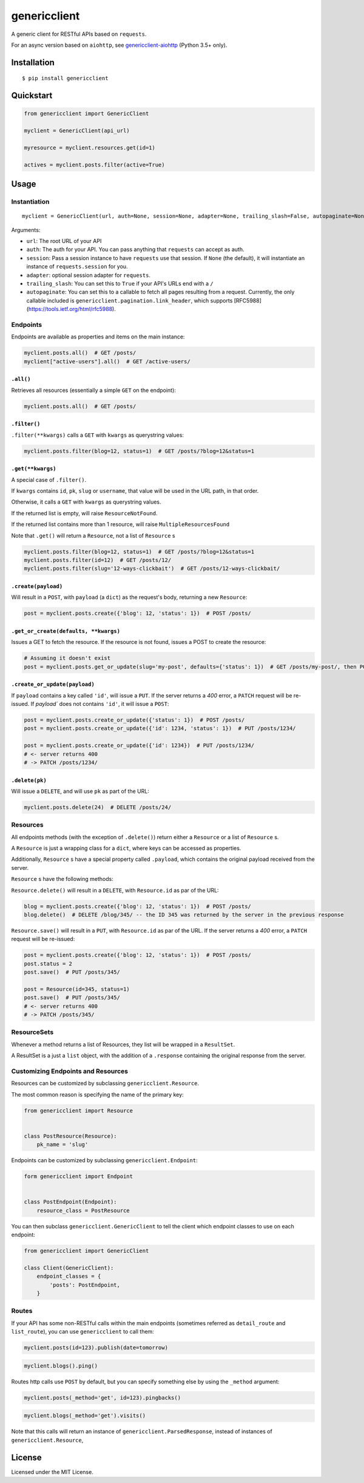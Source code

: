 =============
genericclient
=============

.. image:: https://travis-ci.org/genericclient/genericclient-requests.svg?branch=master
    :target: https://travis-ci.org/genericclient/genericclient-requests

A generic client for RESTful APIs based on ``requests``.

For an async version based on ``aiohttp``, see `genericclient-aiohttp <https://github.com/genericclient/genericclient-aiohttp>`_ (Python 3.5+ only).

Installation
============

::

    $ pip install genericclient


Quickstart
==========

.. code:: python

    from genericclient import GenericClient

    myclient = GenericClient(api_url)

    myresource = myclient.resources.get(id=1)

    actives = myclient.posts.filter(active=True)

Usage
=====

Instantiation
-------------

::

    myclient = GenericClient(url, auth=None, session=None, adapter=None, trailing_slash=False, autopaginate=None)


Arguments:

* ``url``: The root URL of your API
* ``auth``: The auth for your API. You can pass anything that ``requests`` can accept as auth.
* ``session``: Pass a session instance to have ``requests`` use that session. If ``None`` (the default), it will instantiate an instance of ``requests.session`` for you.
* ``adapter``: optional session adapter for ``requests``.
* ``trailing_slash``: You can set this to ``True`` if your API's URLs end with a ``/``
* ``autopaginate``: You can set this to a callable to fetch all pages resulting from a request. Currently, the only callable included is ``genericclient.pagination.link_header``, which supports [RFC5988](https://tools.ietf.org/html/rfc5988).

Endpoints
---------

Endpoints are available as properties and items on the main instance:

.. code:: python

    myclient.posts.all()  # GET /posts/
    myclient["active-users"].all()  # GET /active-users/

``.all()``
~~~~~~~~~~

Retrieves all resources (essentially a simple ``GET`` on the endpoint):

.. code:: python

    myclient.posts.all()  # GET /posts/

``.filter()``
~~~~~~~~~~~~~

``.filter(**kwargs)`` calls a ``GET`` with ``kwargs`` as querystring values:

.. code:: python

    myclient.posts.filter(blog=12, status=1)  # GET /posts/?blog=12&status=1

``.get(**kwargs)``
~~~~~~~~~~~~~~~~~~

A special case of ``.filter()``.

If ``kwargs`` contains ``id``, ``pk``, ``slug`` or ``username``, that value will
be used in the URL path, in that order.

Otherwise, it calls a ``GET`` with ``kwargs`` as querystring values.

If the returned list is empty, will raise ``ResourceNotFound``.

If the returned list contains more than 1 resource, will raise ``MultipleResourcesFound``

Note that ``.get()`` will return a ``Resource``, not a list of ``Resource`` s

.. code:: python

    myclient.posts.filter(blog=12, status=1)  # GET /posts/?blog=12&status=1
    myclient.posts.filter(id=12)  # GET /posts/12/
    myclient.posts.filter(slug='12-ways-clickbait')  # GET /posts/12-ways-clickbait/

``.create(payload)``
~~~~~~~~~~~~~~~~~~~~

Will result in a ``POST``, with ``payload`` (a ``dict``) as the request's body,
returning a new ``Resource``:

.. code:: python

    post = myclient.posts.create({'blog': 12, 'status': 1})  # POST /posts/

``.get_or_create(defaults, **kwargs)``
~~~~~~~~~~~~~~~~~~~~~~~~~~~~~~~~~~~~~~

Issues a GET to fetch the resource. If the resource is not found, issues a POST
to create the resource:

.. code:: python

    # Assuming it doesn't exist
    post = myclient.posts.get_or_update(slug='my-post', defaults={'status': 1})  # GET /posts/my-post/, then POST /posts/


``.create_or_update(payload)``
~~~~~~~~~~~~~~~~~~~~~~~~~~~~~~

If ``payload`` contains a key called ``'id'``, will issue a ``PUT``. If the
server returns a `400` error, a ``PATCH`` request will be re-issued.
If `payload`` does not contains ``'id'``, it will issue a ``POST``:

.. code:: python

    post = myclient.posts.create_or_update({'status': 1})  # POST /posts/
    post = myclient.posts.create_or_update({'id': 1234, 'status': 1})  # PUT /posts/1234/

    post = myclient.posts.create_or_update({'id': 1234})  # PUT /posts/1234/
    # <- server returns 400
    # -> PATCH /posts/1234/

``.delete(pk)``
~~~~~~~~~~~~~~~

Will issue a ``DELETE``, and will use ``pk`` as part of the URL:

.. code:: python

    myclient.posts.delete(24)  # DELETE /posts/24/

Resources
---------

All endpoints methods (with the exception of ``.delete()``) return either a
``Resource`` or a list of ``Resource`` s.

A ``Resource`` is just a wrapping class for a ``dict``, where keys can be accessed
as properties.

Additionally, ``Resource`` s have a special property called ``.payload``, which
contains the original payload received from the server.

``Resource`` s have the following methods:

``Resource.delete()`` will result in a ``DELETE``, with ``Resource.id`` as
par of the URL:

.. code:: python

    blog = myclient.posts.create({'blog': 12, 'status': 1})  # POST /posts/
    blog.delete()  # DELETE /blog/345/ -- the ID 345 was returned by the server in the previous response

``Resource.save()`` will result in a ``PUT``, with ``Resource.id`` as
par of the URL. If the
server returns a `400` error, a ``PATCH`` request will be re-issued:

.. code:: python

    post = myclient.posts.create({'blog': 12, 'status': 1})  # POST /posts/
    post.status = 2
    post.save()  # PUT /posts/345/

    post = Resource(id=345, status=1)
    post.save()  # PUT /posts/345/
    # <- server returns 400
    # -> PATCH /posts/345/

ResourceSets
------------

Whenever a method returns a list of Resources, they list will be wrapped in a ``ResultSet``.

A ResultSet is a just a ``list`` object, with the addition of a ``.response`` containing the original response from the server.

Customizing Endpoints and Resources
-----------------------------------

Resources can be customized by subclassing ``genericclient.Resource``.

The most common reason is specifying the name of the primary key:

.. code:: python

    from genericclient import Resource


    class PostResource(Resource):
        pk_name = 'slug'


Endpoints can be customized by subclassing ``genericclient.Endpoint``:

.. code:: python

    form genericclient import Endpoint


    class PostEndpoint(Endpoint):
        resource_class = PostResource


You can then subclass ``genericclient.GenericClient`` to tell the client which endpoint classes to use on each endpoint:

.. code:: python

    from genericclient import GenericClient

    class Client(GenericClient):
        endpoint_classes = {
            'posts': PostEndpoint,
        }

Routes
------

If your API has some non-RESTful calls within the main endpoints (sometimes referred as ``detail_route`` and ``list_route``), you can use ``genericclient`` to call them:

.. code:: python

    myclient.posts(id=123).publish(date=tomorrow)

.. code:: python

    myclient.blogs().ping() 


Routes http calls use ``POST`` by default, but you can specify something else by using the ``_method`` argument:

.. code:: python

    myclient.posts(_method='get', id=123).pingbacks()

.. code:: python

    myclient.blogs(_method='get').visits()

Note that this calls will return an instance of ``genericclient.ParsedResponse``, instead of instances of ``genericclient.Resource``,

License
=======

Licensed under the MIT License.
